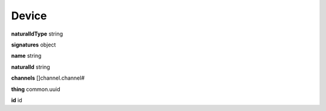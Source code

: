 .. _apireference_model_device:

Device
======

**naturalIdType** string

**signatures** object

**name** string

**naturalId** string

**channels** []channel.channel#

**thing** common.uuid

**id** id

